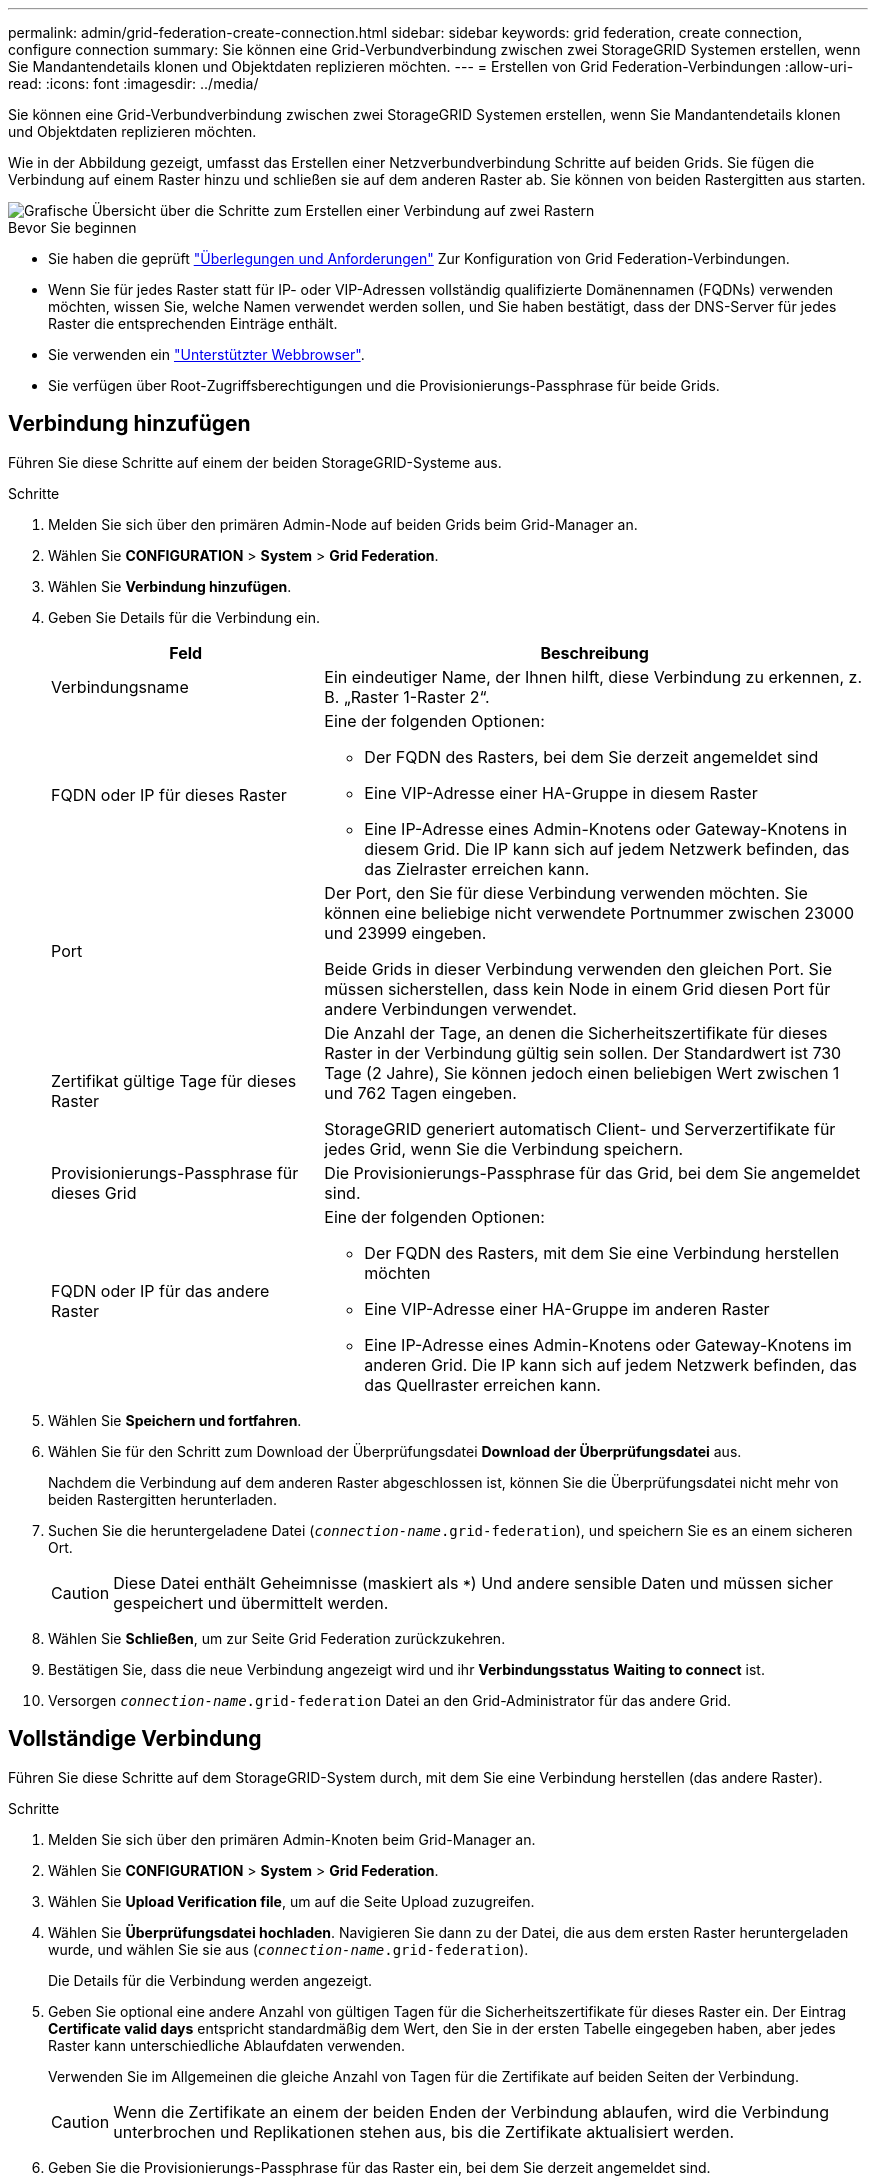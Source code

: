 ---
permalink: admin/grid-federation-create-connection.html 
sidebar: sidebar 
keywords: grid federation, create connection, configure connection 
summary: Sie können eine Grid-Verbundverbindung zwischen zwei StorageGRID Systemen erstellen, wenn Sie Mandantendetails klonen und Objektdaten replizieren möchten. 
---
= Erstellen von Grid Federation-Verbindungen
:allow-uri-read: 
:icons: font
:imagesdir: ../media/


[role="lead"]
Sie können eine Grid-Verbundverbindung zwischen zwei StorageGRID Systemen erstellen, wenn Sie Mandantendetails klonen und Objektdaten replizieren möchten.

Wie in der Abbildung gezeigt, umfasst das Erstellen einer Netzverbundverbindung Schritte auf beiden Grids. Sie fügen die Verbindung auf einem Raster hinzu und schließen sie auf dem anderen Raster ab. Sie können von beiden Rastergitten aus starten.

image::../media/grid-federation-create-connection.png[Grafische Übersicht über die Schritte zum Erstellen einer Verbindung auf zwei Rastern]

.Bevor Sie beginnen
* Sie haben die geprüft link:grid-federation-overview.html["Überlegungen und Anforderungen"] Zur Konfiguration von Grid Federation-Verbindungen.
* Wenn Sie für jedes Raster statt für IP- oder VIP-Adressen vollständig qualifizierte Domänennamen (FQDNs) verwenden möchten, wissen Sie, welche Namen verwendet werden sollen, und Sie haben bestätigt, dass der DNS-Server für jedes Raster die entsprechenden Einträge enthält.
* Sie verwenden ein link:../admin/web-browser-requirements.html["Unterstützter Webbrowser"].
* Sie verfügen über Root-Zugriffsberechtigungen und die Provisionierungs-Passphrase für beide Grids.




== Verbindung hinzufügen

Führen Sie diese Schritte auf einem der beiden StorageGRID-Systeme aus.

.Schritte
. Melden Sie sich über den primären Admin-Node auf beiden Grids beim Grid-Manager an.
. Wählen Sie *CONFIGURATION* > *System* > *Grid Federation*.
. Wählen Sie *Verbindung hinzufügen*.
. Geben Sie Details für die Verbindung ein.
+
[cols="1a,2a"]
|===
| Feld | Beschreibung 


 a| 
Verbindungsname
 a| 
Ein eindeutiger Name, der Ihnen hilft, diese Verbindung zu erkennen, z. B. „Raster 1-Raster 2“.



 a| 
FQDN oder IP für dieses Raster
 a| 
Eine der folgenden Optionen:

** Der FQDN des Rasters, bei dem Sie derzeit angemeldet sind
** Eine VIP-Adresse einer HA-Gruppe in diesem Raster
** Eine IP-Adresse eines Admin-Knotens oder Gateway-Knotens in diesem Grid. Die IP kann sich auf jedem Netzwerk befinden, das das Zielraster erreichen kann.




 a| 
Port
 a| 
Der Port, den Sie für diese Verbindung verwenden möchten. Sie können eine beliebige nicht verwendete Portnummer zwischen 23000 und 23999 eingeben.

Beide Grids in dieser Verbindung verwenden den gleichen Port. Sie müssen sicherstellen, dass kein Node in einem Grid diesen Port für andere Verbindungen verwendet.



 a| 
Zertifikat gültige Tage für dieses Raster
 a| 
Die Anzahl der Tage, an denen die Sicherheitszertifikate für dieses Raster in der Verbindung gültig sein sollen. Der Standardwert ist 730 Tage (2 Jahre), Sie können jedoch einen beliebigen Wert zwischen 1 und 762 Tagen eingeben.

StorageGRID generiert automatisch Client- und Serverzertifikate für jedes Grid, wenn Sie die Verbindung speichern.



 a| 
Provisionierungs-Passphrase für dieses Grid
 a| 
Die Provisionierungs-Passphrase für das Grid, bei dem Sie angemeldet sind.



 a| 
FQDN oder IP für das andere Raster
 a| 
Eine der folgenden Optionen:

** Der FQDN des Rasters, mit dem Sie eine Verbindung herstellen möchten
** Eine VIP-Adresse einer HA-Gruppe im anderen Raster
** Eine IP-Adresse eines Admin-Knotens oder Gateway-Knotens im anderen Grid. Die IP kann sich auf jedem Netzwerk befinden, das das Quellraster erreichen kann.


|===
. Wählen Sie *Speichern und fortfahren*.
. Wählen Sie für den Schritt zum Download der Überprüfungsdatei *Download der Überprüfungsdatei* aus.
+
Nachdem die Verbindung auf dem anderen Raster abgeschlossen ist, können Sie die Überprüfungsdatei nicht mehr von beiden Rastergitten herunterladen.

. Suchen Sie die heruntergeladene Datei (`_connection-name_.grid-federation`), und speichern Sie es an einem sicheren Ort.
+

CAUTION: Diese Datei enthält Geheimnisse (maskiert als `***`) Und andere sensible Daten und müssen sicher gespeichert und übermittelt werden.

. Wählen Sie *Schließen*, um zur Seite Grid Federation zurückzukehren.
. Bestätigen Sie, dass die neue Verbindung angezeigt wird und ihr *Verbindungsstatus* *Waiting to connect* ist.
. Versorgen `_connection-name_.grid-federation` Datei an den Grid-Administrator für das andere Grid.




== Vollständige Verbindung

Führen Sie diese Schritte auf dem StorageGRID-System durch, mit dem Sie eine Verbindung herstellen (das andere Raster).

.Schritte
. Melden Sie sich über den primären Admin-Knoten beim Grid-Manager an.
. Wählen Sie *CONFIGURATION* > *System* > *Grid Federation*.
. Wählen Sie *Upload Verification file*, um auf die Seite Upload zuzugreifen.
. Wählen Sie *Überprüfungsdatei hochladen*. Navigieren Sie dann zu der Datei, die aus dem ersten Raster heruntergeladen wurde, und wählen Sie sie aus (`_connection-name_.grid-federation`).
+
Die Details für die Verbindung werden angezeigt.

. Geben Sie optional eine andere Anzahl von gültigen Tagen für die Sicherheitszertifikate für dieses Raster ein. Der Eintrag *Certificate valid days* entspricht standardmäßig dem Wert, den Sie in der ersten Tabelle eingegeben haben, aber jedes Raster kann unterschiedliche Ablaufdaten verwenden.
+
Verwenden Sie im Allgemeinen die gleiche Anzahl von Tagen für die Zertifikate auf beiden Seiten der Verbindung.

+

CAUTION: Wenn die Zertifikate an einem der beiden Enden der Verbindung ablaufen, wird die Verbindung unterbrochen und Replikationen stehen aus, bis die Zertifikate aktualisiert werden.

. Geben Sie die Provisionierungs-Passphrase für das Raster ein, bei dem Sie derzeit angemeldet sind.
. Wählen Sie *Speichern und testen*.
+
Die Zertifikate werden generiert und die Verbindung wird getestet. Wenn die Verbindung gültig ist, wird eine Erfolgsmeldung angezeigt, und die neue Verbindung wird auf der Seite Grid Federation aufgeführt. Der *Verbindungsstatus* wird *verbunden*.

+
Wenn eine Fehlermeldung angezeigt wird, beheben Sie alle Probleme. Siehe link:grid-federation-troubleshoot.html["Fehler beim Grid-Verbund beheben"].

. Rufen Sie die Seite Grid Federation im ersten Raster auf, und aktualisieren Sie den Browser. Bestätigen Sie, dass der *Verbindungsstatus* jetzt *verbunden* ist.
. Löschen Sie nach dem Verbindungsaufbau alle Kopien der Überprüfungsdatei sicher.
+
Wenn Sie diese Verbindung bearbeiten, wird eine neue Überprüfungsdatei erstellt. Die Originaldatei kann nicht wiederverwendet werden.



.Nachdem Sie fertig sind
* Besprechen Sie die Überlegungen für link:grid-federation-manage-tenants.html["Management zulässiger Mandanten"].
* link:creating-tenant-account.html["Erstellen Sie ein oder mehrere neue Mandantenkonten"], Weisen Sie die Berechtigung *use Grid Federation connection* zu und wählen Sie die neue Verbindung aus.
* link:grid-federation-manage-connection.html["Verwalten Sie die Verbindung"] Nach Bedarf. Sie können Verbindungswerte bearbeiten, eine Verbindung testen, Verbindungszertifikate drehen oder eine Verbindung entfernen.
* link:../monitor/grid-federation-monitor-connections.html["Überwachen Sie die Verbindung"] Im Rahmen Ihrer normalen StorageGRID-Monitoring-Aktivitäten.
* link:grid-federation-troubleshoot.html["Beheben Sie die Verbindungsherstellung"], Einschließlich der Behebung von Warnungen und Fehlern im Zusammenhang mit Account-Clone und Grid-Replikation.

